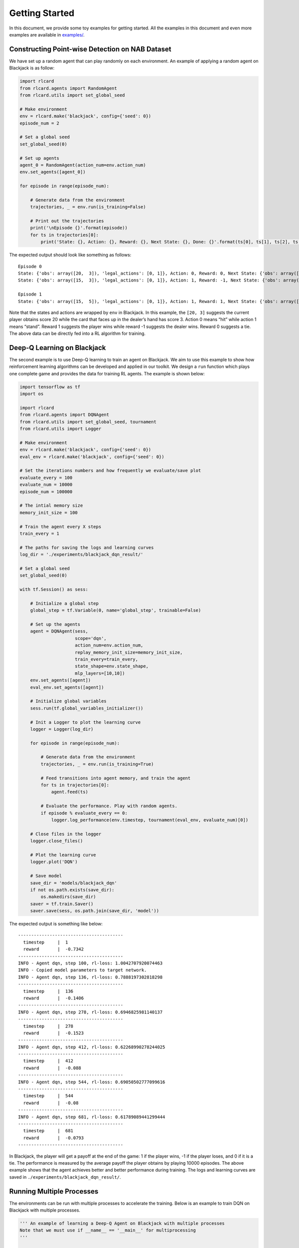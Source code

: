 Getting Started
===============

In this document, we provide some toy examples for getting started. All
the examples in this document and even more examples are available in
`examples/ <https://github.com/datamllab/rlcard/tree/master/examples>`__.

Constructing Point-wise Detection on NAB Dataset 
------------------------------------------------

We have set up a random agent that can play randomly on each
environment. An example of applying a random agent on Blackjack is as
follow:

.. code:: python

   import rlcard
   from rlcard.agents import RandomAgent
   from rlcard.utils import set_global_seed

   # Make environment
   env = rlcard.make('blackjack', config={'seed': 0})
   episode_num = 2

   # Set a global seed
   set_global_seed(0)

   # Set up agents
   agent_0 = RandomAgent(action_num=env.action_num)
   env.set_agents([agent_0])

   for episode in range(episode_num):

       # Generate data from the environment
       trajectories, _ = env.run(is_training=False)

       # Print out the trajectories
       print('\nEpisode {}'.format(episode))
       for ts in trajectories[0]:
           print('State: {}, Action: {}, Reward: {}, Next State: {}, Done: {}'.format(ts[0], ts[1], ts[2], ts[3], ts[4]))

The expected output should look like something as follows:

::

   Episode 0
   State: {'obs': array([20,  3]), 'legal_actions': [0, 1]}, Action: 0, Reward: 0, Next State: {'obs': array([15,  3]), 'legal_actions': [0, 1]}, Done: False
   State: {'obs': array([15,  3]), 'legal_actions': [0, 1]}, Action: 1, Reward: -1, Next State: {'obs': array([15, 20]), 'legal_actions': [0, 1]}, Done: True

   Episode 1
   State: {'obs': array([15,  5]), 'legal_actions': [0, 1]}, Action: 1, Reward: 1, Next State: {'obs': array([15, 23]), 'legal_actions': [0, 1]}, Done: True

Note that the states and actions are wrapped by ``env`` in Blackjack. In
this example, the ``[20, 3]`` suggests the current player obtains score
20 while the card that faces up in the dealer’s hand has score 3. Action
0 means “hit” while action 1 means “stand”. Reward 1 suggests the player
wins while reward -1 suggests the dealer wins. Reward 0 suggests a tie.
The above data can be directly fed into a RL algorithm for training.

Deep-Q Learning on Blackjack
----------------------------

The second example is to use Deep-Q learning to train an agent on
Blackjack. We aim to use this example to show how reinforcement learning
algorithms can be developed and applied in our toolkit. We design a
``run`` function which plays one complete game and provides the data for
training RL agents. The example is shown below:

.. code:: python

   import tensorflow as tf
   import os

   import rlcard
   from rlcard.agents import DQNAgent
   from rlcard.utils import set_global_seed, tournament
   from rlcard.utils import Logger

   # Make environment
   env = rlcard.make('blackjack', config={'seed': 0})
   eval_env = rlcard.make('blackjack', config={'seed': 0})

   # Set the iterations numbers and how frequently we evaluate/save plot
   evaluate_every = 100
   evaluate_num = 10000
   episode_num = 100000

   # The intial memory size
   memory_init_size = 100

   # Train the agent every X steps
   train_every = 1

   # The paths for saving the logs and learning curves
   log_dir = './experiments/blackjack_dqn_result/'

   # Set a global seed
   set_global_seed(0)

   with tf.Session() as sess:

       # Initialize a global step
       global_step = tf.Variable(0, name='global_step', trainable=False)

       # Set up the agents
       agent = DQNAgent(sess,
                        scope='dqn',
                        action_num=env.action_num,
                        replay_memory_init_size=memory_init_size,
                        train_every=train_every,
                        state_shape=env.state_shape,
                        mlp_layers=[10,10])
       env.set_agents([agent])
       eval_env.set_agents([agent])

       # Initialize global variables
       sess.run(tf.global_variables_initializer())

       # Init a Logger to plot the learning curve
       logger = Logger(log_dir)

       for episode in range(episode_num):

           # Generate data from the environment
           trajectories, _ = env.run(is_training=True)

           # Feed transitions into agent memory, and train the agent
           for ts in trajectories[0]:
               agent.feed(ts)

           # Evaluate the performance. Play with random agents.
           if episode % evaluate_every == 0:
               logger.log_performance(env.timestep, tournament(eval_env, evaluate_num)[0])

       # Close files in the logger
       logger.close_files()

       # Plot the learning curve
       logger.plot('DQN')
       
       # Save model
       save_dir = 'models/blackjack_dqn'
       if not os.path.exists(save_dir):
           os.makedirs(save_dir)
       saver = tf.train.Saver()
       saver.save(sess, os.path.join(save_dir, 'model'))

The expected output is something like below:

::

   ----------------------------------------
     timestep     |  1
     reward       |  -0.7342
   ----------------------------------------
   INFO - Agent dqn, step 100, rl-loss: 1.0042707920074463
   INFO - Copied model parameters to target network.
   INFO - Agent dqn, step 136, rl-loss: 0.7888197302818298
   ----------------------------------------
     timestep     |  136
     reward       |  -0.1406
   ----------------------------------------
   INFO - Agent dqn, step 278, rl-loss: 0.6946825981140137
   ----------------------------------------
     timestep     |  278
     reward       |  -0.1523
   ----------------------------------------
   INFO - Agent dqn, step 412, rl-loss: 0.62268990278244025
   ----------------------------------------
     timestep     |  412
     reward       |  -0.088
   ----------------------------------------
   INFO - Agent dqn, step 544, rl-loss: 0.69050502777099616
   ----------------------------------------
     timestep     |  544
     reward       |  -0.08
   ----------------------------------------
   INFO - Agent dqn, step 681, rl-loss: 0.61789089441299444
   ----------------------------------------
     timestep     |  681
     reward       |  -0.0793
   ----------------------------------------

In Blackjack, the player will get a payoff at the end of the game: 1 if
the player wins, -1 if the player loses, and 0 if it is a tie. The
performance is measured by the average payoff the player obtains by
playing 10000 episodes. The above example shows that the agent achieves
better and better performance during training. The logs and learning
curves are saved in ``./experiments/blackjack_dqn_result/``.

Running Multiple Processes
--------------------------

The environments can be run with multiple processes to accelerate the
training. Below is an example to train DQN on Blackjack with multiple
processes.

.. code:: python

   ''' An example of learning a Deep-Q Agent on Blackjack with multiple processes
   Note that we must use if __name__ == '__main__' for multiprocessing
   '''

   import tensorflow as tf
   import os

   import rlcard
   from rlcard.agents import DQNAgent
   from rlcard.utils import set_global_seed, tournament
   from rlcard.utils import Logger

   def main():
       # Make environment
       env = rlcard.make('blackjack', config={'seed': 0, 'env_num': 4})
       eval_env = rlcard.make('blackjack', config={'seed': 0, 'env_num': 4})

       # Set the iterations numbers and how frequently we evaluate performance
       evaluate_every = 100
       evaluate_num = 10000
       iteration_num = 100000

       # The intial memory size
       memory_init_size = 100

       # Train the agent every X steps
       train_every = 1

       # The paths for saving the logs and learning curves
       log_dir = './experiments/blackjack_dqn_result/'

       # Set a global seed
       set_global_seed(0)

       with tf.Session() as sess:

           # Initialize a global step
           global_step = tf.Variable(0, name='global_step', trainable=False)

           # Set up the agents
           agent = DQNAgent(sess,
                            scope='dqn',
                            action_num=env.action_num,
                            replay_memory_init_size=memory_init_size,
                            train_every=train_every,
                            state_shape=env.state_shape,
                            mlp_layers=[10,10])
           env.set_agents([agent])
           eval_env.set_agents([agent])

           # Initialize global variables
           sess.run(tf.global_variables_initializer())

           # Initialize a Logger to plot the learning curve
           logger = Logger(log_dir)

           for iteration in range(iteration_num):

               # Generate data from the environment
               trajectories, _ = env.run(is_training=True)

               # Feed transitions into agent memory, and train the agent
               for ts in trajectories[0]:
                   agent.feed(ts)

               # Evaluate the performance. Play with random agents.
               if iteration % evaluate_every == 0:
                   logger.log_performance(env.timestep, tournament(eval_env, evaluate_num)[0])

           # Close files in the logger
           logger.close_files()

           # Plot the learning curve
           logger.plot('DQN')
           
           # Save model
           save_dir = 'models/blackjack_dqn'
           if not os.path.exists(save_dir):
               os.makedirs(save_dir)
           saver = tf.train.Saver()
           saver.save(sess, os.path.join(save_dir, 'model'))

   if __name__ == '__main__':
       main()

Example output is as follow:

::

   ----------------------------------------
     timestep     |  17
     reward       |  -0.7378
   ----------------------------------------

   INFO - Copied model parameters to target network.
   INFO - Agent dqn, step 1100, rl-loss: 0.40940183401107797
   INFO - Copied model parameters to target network.
   INFO - Agent dqn, step 2100, rl-loss: 0.44971221685409546
   INFO - Copied model parameters to target network.
   INFO - Agent dqn, step 2225, rl-loss: 0.65466868877410897
   ----------------------------------------
     timestep     |  2225
     reward       |  -0.0658
   ----------------------------------------
   INFO - Agent dqn, step 3100, rl-loss: 0.48663979768753053
   INFO - Copied model parameters to target network.
   INFO - Agent dqn, step 4100, rl-loss: 0.71293979883193974
   INFO - Copied model parameters to target network.
   INFO - Agent dqn, step 4440, rl-loss: 0.55871248245239263
   ----------------------------------------
     timestep     |  4440
     reward       |  -0.0736
   ----------------------------------------

Training CFR on Leduc Hold’em
-----------------------------

To show how we can use ``step`` and ``step_back`` to traverse the game
tree, we provide an example of solving Leduc Hold’em with CFR:

.. code:: python

   import numpy as np

   import rlcard
   from rlcard.agents import CFRAgent
   from rlcard import models
   from rlcard.utils import set_global_seed, tournament
   from rlcard.utils import Logger

   # Make environment and enable human mode
   env = rlcard.make('leduc-holdem', config={'seed': 0, 'allow_step_back':True})
   eval_env = rlcard.make('leduc-holdem', config={'seed': 0})

   # Set the iterations numbers and how frequently we evaluate/save plot
   evaluate_every = 100
   save_plot_every = 1000
   evaluate_num = 10000
   episode_num = 10000

   # The paths for saving the logs and learning curves
   log_dir = './experiments/leduc_holdem_cfr_result/'

   # Set a global seed
   set_global_seed(0)

   # Initilize CFR Agent
   agent = CFRAgent(env)
   agent.load()  # If we have saved model, we first load the model

   # Evaluate CFR against pre-trained NFSP
   eval_env.set_agents([agent, models.load('leduc-holdem-nfsp').agents[0]])

   # Init a Logger to plot the learning curve
   logger = Logger(log_dir)

   for episode in range(episode_num):
       agent.train()
       print('\rIteration {}'.format(episode), end='')
       # Evaluate the performance. Play with NFSP agents.
       if episode % evaluate_every == 0:
           agent.save() # Save model
           logger.log_performance(env.timestep, tournament(eval_env, evaluate_num)[0])

   # Close files in the logger
   logger.close_files()

   # Plot the learning curve
   logger.plot('CFR')

In the above example, the performance is measured by playing against a
pre-trained NFSP model. The expected output is as below:

::

   Iteration 0
   ----------------------------------------
     timestep     |  192
     reward       |  -1.3662
   ----------------------------------------
   Iteration 100
   ----------------------------------------
     timestep     |  19392
     reward       |  0.9462
   ----------------------------------------
   Iteration 200
   ----------------------------------------
     timestep     |  38592
     reward       |  0.8591
   ----------------------------------------
   Iteration 300
   ----------------------------------------
     timestep     |  57792
     reward       |  0.7861
   ----------------------------------------
   Iteration 400
   ----------------------------------------
     timestep     |  76992
     reward       |  0.7752
   ----------------------------------------
   Iteration 500
   ----------------------------------------
     timestep     |  96192
     reward       |  0.7215
   ----------------------------------------

We observe that CFR achieves better performance as NFSP. However, CFR
requires traversal of the game tree, which is infeasible in large
environments.

Having Fun with Pretrained Leduc Model
--------------------------------------

We have designed simple human interfaces to play against the pretrained
model. Leduc Hold’em is a simplified version of Texas Hold’em. Rules can
be found `here <games.md#leduc-holdem>`__. Example of playing against
Leduc Hold’em CFR model is as below:

.. code:: python

   import rlcard
   from rlcard import models
   from rlcard.agents import LeducholdemHumanAgent as HumanAgent
   from rlcard.utils import print_card

   # Make environment
   # Set 'record_action' to True because we need it to print results
   env = rlcard.make('leduc-holdem', config={'record_action': True})
   human_agent = HumanAgent(env.action_num)
   cfr_agent = models.load('leduc-holdem-cfr').agents[0]
   env.set_agents([human_agent, cfr_agent])

   print(">> Leduc Hold'em pre-trained model")

   while (True):
       print(">> Start a new game")

       trajectories, payoffs = env.run(is_training=False)
       # If the human does not take the final action, we need to
       # print other players action
       final_state = trajectories[0][-1][-2]
       action_record = final_state['action_record']
       state = final_state['raw_obs']
       _action_list = []
       for i in range(1, len(action_record)+1):
           if action_record[-i][0] == state['current_player']:
               break
           _action_list.insert(0, action_record[-i])
       for pair in _action_list:
           print('>> Player', pair[0], 'chooses', pair[1])

       # Let's take a look at what the agent card is
       print('===============     CFR Agent    ===============')
       print_card(env.get_perfect_information()['hand_cards'][1])

       print('===============     Result     ===============')
       if payoffs[0] > 0:
           print('You win {} chips!'.format(payoffs[0]))
       elif payoffs[0] == 0:
           print('It is a tie.')
       else:
           print('You lose {} chips!'.format(-payoffs[0]))
       print('')

       input("Press any key to continue...")

Example output is as follow:

::

   >> Leduc Hold'em pre-trained model

   >> Start a new game!
   >> Agent 1 chooses raise

   =============== Community Card ===============
   ┌─────────┐
   │░░░░░░░░░│
   │░░░░░░░░░│
   │░░░░░░░░░│
   │░░░░░░░░░│
   │░░░░░░░░░│
   │░░░░░░░░░│
   │░░░░░░░░░│
   └─────────┘
   ===============   Your Hand    ===============
   ┌─────────┐
   │J        │
   │         │
   │         │
   │    ♥    │
   │         │
   │         │
   │        J│
   └─────────┘
   ===============     Chips      ===============
   Yours:   +
   Agent 1: +++
   =========== Actions You Can Choose ===========
   0: call, 1: raise, 2: fold

   >> You choose action (integer):

We also provide a running demo of a rule-based agent for UNO. Try it by
running ``examples/uno_human.py``.

Leduc Hold’em as Single-Agent Environment
-----------------------------------------

We have wrraped the environment as single agent environment by assuming
that other players play with pre-trained models. The interfaces are
exactly the same to OpenAI Gym. Thus, any single-agent algorithm can be
connected to the environment. An example of Leduc Hold’em is as below:

.. code:: python

   import tensorflow as tf
   import os
   import numpy as np

   import rlcard
   from rlcard.agents import DQNAgent
   from rlcard.agents import RandomAgent
   from rlcard.utils import set_global_seed, tournament
   from rlcard.utils import Logger

   # Make environment
   env = rlcard.make('leduc-holdem', config={'seed': 0, 'single_agent_mode':True})
   eval_env = rlcard.make('leduc-holdem', config={'seed': 0, 'single_agent_mode':True})

   # Set the iterations numbers and how frequently we evaluate/save plot
   evaluate_every = 1000
   evaluate_num = 10000
   timesteps = 100000

   # The intial memory size
   memory_init_size = 1000

   # Train the agent every X steps
   train_every = 1

   # The paths for saving the logs and learning curves
   log_dir = './experiments/leduc_holdem_single_dqn_result/'

   # Set a global seed
   set_global_seed(0)

   with tf.Session() as sess:

       # Initialize a global step
       global_step = tf.Variable(0, name='global_step', trainable=False)

       # Set up the agents
       agent = DQNAgent(sess,
                        scope='dqn',
                        action_num=env.action_num,
                        replay_memory_init_size=memory_init_size,
                        train_every=train_every,
                        state_shape=env.state_shape,
                        mlp_layers=[128,128])
       # Initialize global variables
       sess.run(tf.global_variables_initializer())

       # Init a Logger to plot the learning curve
       logger = Logger(log_dir)

       state = env.reset()

       for timestep in range(timesteps):
           action = agent.step(state)
           next_state, reward, done = env.step(action)
           ts = (state, action, reward, next_state, done)
           agent.feed(ts)

           if timestep % evaluate_every == 0:
               rewards = []
               state = eval_env.reset()
               for _ in range(evaluate_num):
                   action, _ = agent.eval_step(state)
                   _, reward, done = env.step(action)
                   if done:
                       rewards.append(reward)
               logger.log_performance(env.timestep, np.mean(rewards))

       # Close files in the logger
       logger.close_files()

       # Plot the learning curve
       logger.plot('DQN')
       
       # Save model
       save_dir = 'models/leduc_holdem_single_dqn'
       if not os.path.exists(save_dir):
           os.makedirs(save_dir)
       saver = tf.train.Saver()
       saver.save(sess, os.path.join(save_dir, 'model'))
